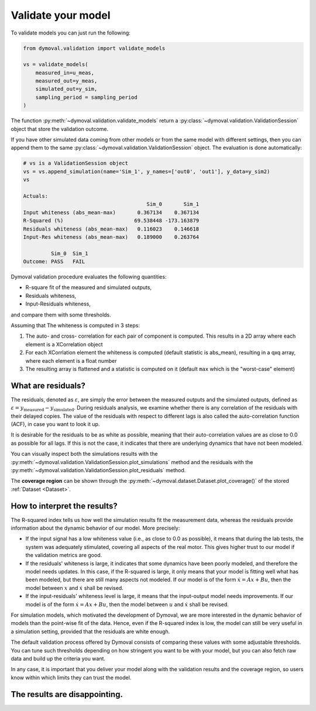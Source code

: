 .. _validation_session:

#####################
 Validate your model
#####################

To validate models you can just run the following:

.. code::

   from dymoval.validation import validate_models

   vs = validate_models(
       measured_in=u_meas,
       measured_out=y_meas,
       simulated_out=y_sim,
       sampling_period = sampling_period
   )

The function :py:meth:`~dymoval.validation.validate_models` return a
:py:class:`~dymoval.validation.ValidationSession` object that store the
validation outcome.

If you have other simulated data coming from other models or from the same
model with different settings, then you can append them to the same
:py:class:`~dymoval.validation.ValidationSession` object. The evaluation is
done automatically:

.. code::

   # vs is a ValidationSession object
   vs = vs.append_simulation(name='Sim_1', y_names=['out0', 'out1'], y_data=y_sim2)
   vs

   Actuals:
                                           Sim_0       Sim_1
   Input whiteness (abs_mean-max)       0.367134    0.367134
   R-Squared (%)                       69.538448 -173.163879
   Residuals whiteness (abs_mean-max)   0.116023    0.146618
   Input-Res whiteness (abs_mean-max)   0.189000    0.263764

            Sim_0  Sim_1
   Outcome: PASS   FAIL

Dymoval validation procedure evaluates the following quantities:

-  R-square fit of the measured and simulated outputs,
-  Residuals whiteness,
-  Input-Residuals whiteness,

and compare them with some thresholds.

Assuming that The whiteness is computed in 3 steps:

#. The auto- and cross- correlation for each pair of component is computed.
   This results in a 2D array where each element is a XCorrelation object

#. For each XCorrlation element the whiteness is computed (default statistic
   is abs_mean), resulting in a qxq array, where each element is a float
   number

#. The resulting array is flattened and a statistic is computed on it (default
   ``max`` which is the "worst-case" element)

*********************
 What are residuals?
*********************

The residuals, denoted as :math:`\varepsilon`, are simply the error between
the measured outputs and the simulated outputs, defined as :math:`\varepsilon
= y_{\mathrm{measured}} - y_{\mathrm{simulated}}`. During residuals analysis,
we examine whether there is any correlation of the residuals with their
delayed copies. The value of the residuals with respect to different lags is
also called the auto-correlation function (ACF), in case you want to look it
up.

It is desirable for the residuals to be as white as possible, meaning that
their auto-correlation values are as close to 0.0 as possible for all lags. If
this is not the case, it indicates that there are underlying dynamics that
have not been modeled.

You can visually inspect both the simulations results with the
:py:meth:`~dymoval.validation.ValidationSession.plot_simulations` method and
the residuals with the
:py:meth:`~dymoval.validation.ValidationSession.plot_residuals` method.

The **coverage region** can be shown through the
:py:meth:`~dymoval.dataset.Dataset.plot_coverage()` of the stored
:ref:`Dataset <Dataset>`.

*******************************
 How to interpret the results?
*******************************

The R-squared index tells us how well the simulation results fit the
measurement data, whereas the residuals provide information about the dynamic
behavior of our model. More precisely:

-  If the input signal has a low whiteness value (i.e., as close to 0.0 as
   possible), it means that during the lab tests, the system was adequately
   stimulated, covering all aspects of the real motor. This gives higher trust
   to our model if the validation metrics are good.

-  If the residuals' whiteness is large, it indicates that some dynamics have
   been poorly modeled, and therefore the model needs updates. In this case,
   if the R-squared is large, it only means that your model is fitting well
   what has been modeled, but there are still many aspects not modeled. If our
   model is of the form :math:`\dot x = Ax + Bu`, then the model between
   :math:`x` and :math:`\dot x` shall be revised.

-  If the input-residuals' whiteness level is large, it means that the
   input-output model needs improvements. If our model is of the form
   :math:`\dot x = Ax + Bu`, then the model between :math:`u` and :math:`\dot
   x` shall be revised.

For simulation models, which motivated the development of Dymoval, we are more
interested in the dynamic behavior of models than the point-wise fit of the
data. Hence, even if the R-squared index is low, the model can still be very
useful in a simulation setting, provided that the residuals are white enough.

The default validation process offered by Dymoval consists of comparing these
values with some adjustable thresholds. You can tune such thresholds depending
on how stringent you want to be with your model, but you can also fetch raw
data and build up the criteria you want.

In any case, it is important that you deliver your model along with the
validation results and the coverage region, so users know within which limits
they can trust the model.

********************************
 The results are disappointing.
********************************
